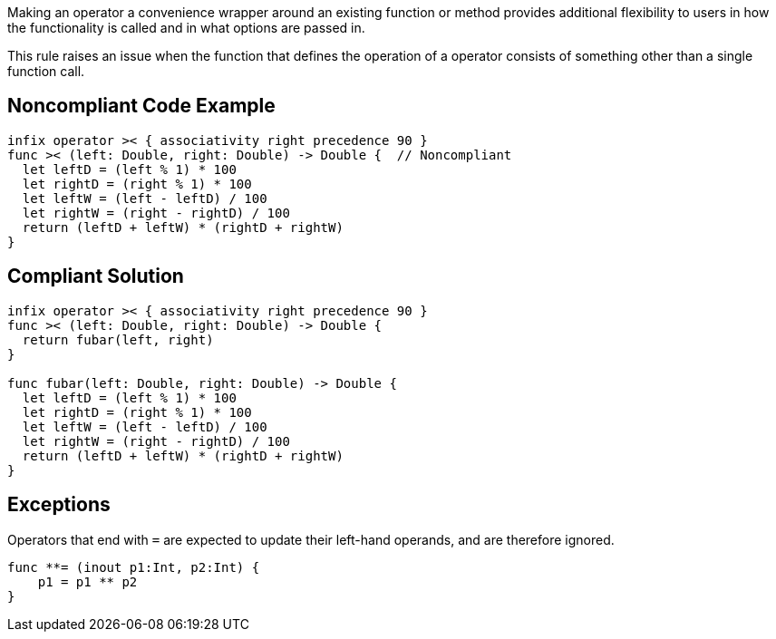 Making an operator a convenience wrapper around an existing function or method provides additional flexibility to users in how the functionality is called and in what options are passed in.


This rule raises an issue when the function that defines the operation of a operator consists of something other than a single function call.


== Noncompliant Code Example

----
infix operator >< { associativity right precedence 90 }
func >< (left: Double, right: Double) -> Double {  // Noncompliant
  let leftD = (left % 1) * 100
  let rightD = (right % 1) * 100
  let leftW = (left - leftD) / 100
  let rightW = (right - rightD) / 100
  return (leftD + leftW) * (rightD + rightW)
}
----


== Compliant Solution

----
infix operator >< { associativity right precedence 90 }
func >< (left: Double, right: Double) -> Double { 
  return fubar(left, right)
}

func fubar(left: Double, right: Double) -> Double {
  let leftD = (left % 1) * 100
  let rightD = (right % 1) * 100
  let leftW = (left - leftD) / 100
  let rightW = (right - rightD) / 100
  return (leftD + leftW) * (rightD + rightW)
}
----


== Exceptions

Operators that end with ``++=++`` are expected to update their left-hand operands, and are therefore ignored.

----
func **= (inout p1:Int, p2:Int) { 
    p1 = p1 ** p2
}
----

